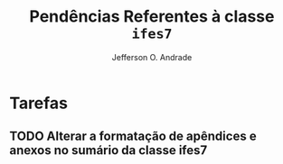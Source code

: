 #+TITLE: Pendências Referentes à classe =ifes7=
#+AUTHOR: Jefferson O. Andrade
#+OPTIONS: toc:nil
#+LaTeX_CLASS: koma-article
#+LaTeX_HEADER:\usepackage[a4paper,margin=25mm]{geometry}

* Tarefas

** TODO Alterar a formatação de apêndices e anexos no sumário da classe ifes7
   SCHEDULED: <2018-01-12 sex>
   :PROPERTIES:
   :CREATED:  [2017-12-07 qui 10:22]
   :END:

  
* Definições locais                                                :noexport:

# Local Variables:
# ispell-local-dictionary: "brasileiro"
# End:
